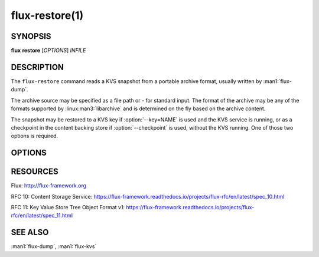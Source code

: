 ===============
flux-restore(1)
===============


SYNOPSIS
========

**flux** **restore** [*OPTIONS*] *INFILE*


DESCRIPTION
===========

.. program:: flux restore

The ``flux-restore`` command reads a KVS snapshot from a portable archive
format, usually written by :man1:`flux-dump`.

The archive source may be specified as a file path or *-* for standard input.
The format of the archive may be any of the formats supported by
:linux:man3:`libarchive` and is determined on the fly based on the archive
content.

The snapshot may be restored to a KVS key if :option:`--key=NAME` is used and
the KVS service is running, or as a checkpoint in the content backing store
if :option:`--checkpoint` is used, without the KVS running.  One of those two
options is required.


OPTIONS
=======

.. option:: -h, --help

   Summarize available options.

.. option:: -v, --verbose

   List keys on stderr as they are restored instead of a periodic count of
   restored keys.

.. option:: -q, --quiet

   Don't show a periodic count of restored keys on stderr.

.. option:: --checkpoint

   After restoring the archived content, write the final root blobref
   to the KVS checkpoint area in the content backing store.  The checkpoint
   is used as the initial KVS root when the KVS module is loaded.  Unload
   the KVS module before restoring with this option.

.. option:: --key=NAME

   After restoring the archived content, write the final root blobref
   to a KVS key, so the key becomes the restored root directory.

.. option:: --no-cache

   Bypass the broker content cache and interact directly with the backing
   store.  Performance will vary depending on the content of the archive.

.. option:: --size-limit=SIZE

   Skip restoring keys that exceed SIZE bytes (default: no limit). SIZE may
   be specified as a floating point number with an optional multiplicative
   suffix k or K=1024, M=1024\*1024, or G=1024\*1024\*1024 (up to
   ``INT_MAX``).

RESOURCES
=========

Flux: http://flux-framework.org

RFC 10: Content Storage Service: https://flux-framework.readthedocs.io/projects/flux-rfc/en/latest/spec_10.html

RFC 11: Key Value Store Tree Object Format v1: https://flux-framework.readthedocs.io/projects/flux-rfc/en/latest/spec_11.html


SEE ALSO
========

:man1:`flux-dump`, :man1:`flux-kvs`
